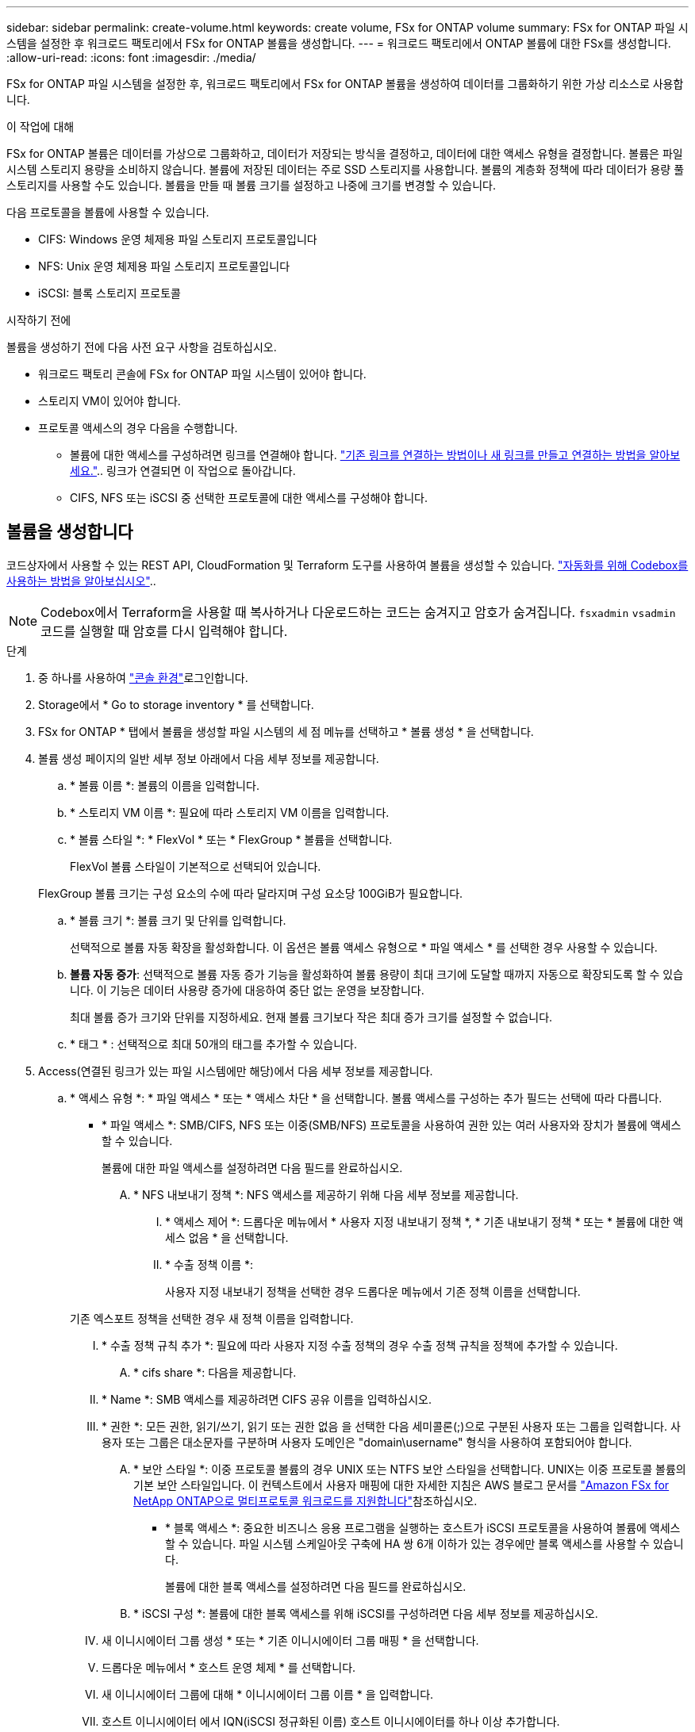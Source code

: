 ---
sidebar: sidebar 
permalink: create-volume.html 
keywords: create volume, FSx for ONTAP volume 
summary: FSx for ONTAP 파일 시스템을 설정한 후 워크로드 팩토리에서 FSx for ONTAP 볼륨을 생성합니다. 
---
= 워크로드 팩토리에서 ONTAP 볼륨에 대한 FSx를 생성합니다.
:allow-uri-read: 
:icons: font
:imagesdir: ./media/


[role="lead"]
FSx for ONTAP 파일 시스템을 설정한 후, 워크로드 팩토리에서 FSx for ONTAP 볼륨을 생성하여 데이터를 그룹화하기 위한 가상 리소스로 사용합니다.

.이 작업에 대해
FSx for ONTAP 볼륨은 데이터를 가상으로 그룹화하고, 데이터가 저장되는 방식을 결정하고, 데이터에 대한 액세스 유형을 결정합니다. 볼륨은 파일 시스템 스토리지 용량을 소비하지 않습니다. 볼륨에 저장된 데이터는 주로 SSD 스토리지를 사용합니다. 볼륨의 계층화 정책에 따라 데이터가 용량 풀 스토리지를 사용할 수도 있습니다. 볼륨을 만들 때 볼륨 크기를 설정하고 나중에 크기를 변경할 수 있습니다.

다음 프로토콜을 볼륨에 사용할 수 있습니다.

* CIFS: Windows 운영 체제용 파일 스토리지 프로토콜입니다
* NFS: Unix 운영 체제용 파일 스토리지 프로토콜입니다
* iSCSI: 블록 스토리지 프로토콜


.시작하기 전에
볼륨을 생성하기 전에 다음 사전 요구 사항을 검토하십시오.

* 워크로드 팩토리 콘솔에 FSx for ONTAP 파일 시스템이 있어야 합니다.
* 스토리지 VM이 있어야 합니다.
* 프로토콜 액세스의 경우 다음을 수행합니다.
+
** 볼륨에 대한 액세스를 구성하려면 링크를 연결해야 합니다. link:https://docs.netapp.com/us-en/workload-fsx-ontap/create-link.html["기존 링크를 연결하는 방법이나 새 링크를 만들고 연결하는 방법을 알아보세요."].. 링크가 연결되면 이 작업으로 돌아갑니다.
** CIFS, NFS 또는 iSCSI 중 선택한 프로토콜에 대한 액세스를 구성해야 합니다.






== 볼륨을 생성합니다

코드상자에서 사용할 수 있는 REST API, CloudFormation 및 Terraform 도구를 사용하여 볼륨을 생성할 수 있습니다. link:https://docs.netapp.com/us-en/workload-setup-admin/use-codebox.html#how-to-use-codebox["자동화를 위해 Codebox를 사용하는 방법을 알아보십시오"^]..


NOTE: Codebox에서 Terraform을 사용할 때 복사하거나 다운로드하는 코드는 숨겨지고 암호가 숨겨집니다. `fsxadmin` `vsadmin` 코드를 실행할 때 암호를 다시 입력해야 합니다.

.단계
. 중 하나를 사용하여 link:https://docs.netapp.com/us-en/workload-setup-admin/console-experiences.html["콘솔 환경"^]로그인합니다.
. Storage에서 * Go to storage inventory * 를 선택합니다.
. FSx for ONTAP * 탭에서 볼륨을 생성할 파일 시스템의 세 점 메뉴를 선택하고 * 볼륨 생성 * 을 선택합니다.
. 볼륨 생성 페이지의 일반 세부 정보 아래에서 다음 세부 정보를 제공합니다.
+
.. * 볼륨 이름 *: 볼륨의 이름을 입력합니다.
.. * 스토리지 VM 이름 *: 필요에 따라 스토리지 VM 이름을 입력합니다.
.. * 볼륨 스타일 *: * FlexVol * 또는 * FlexGroup * 볼륨을 선택합니다.
+
FlexVol 볼륨 스타일이 기본적으로 선택되어 있습니다.

+
FlexGroup 볼륨 크기는 구성 요소의 수에 따라 달라지며 구성 요소당 100GiB가 필요합니다.

.. * 볼륨 크기 *: 볼륨 크기 및 단위를 입력합니다.
+
선택적으로 볼륨 자동 확장을 활성화합니다. 이 옵션은 볼륨 액세스 유형으로 * 파일 액세스 * 를 선택한 경우 사용할 수 있습니다.

.. *볼륨 자동 증가*: 선택적으로 볼륨 자동 증가 기능을 활성화하여 볼륨 용량이 최대 크기에 도달할 때까지 자동으로 확장되도록 할 수 있습니다. 이 기능은 데이터 사용량 증가에 대응하여 중단 없는 운영을 보장합니다.
+
최대 볼륨 증가 크기와 단위를 지정하세요. 현재 볼륨 크기보다 작은 최대 증가 크기를 설정할 수 없습니다.

.. * 태그 * : 선택적으로 최대 50개의 태그를 추가할 수 있습니다.


. Access(연결된 링크가 있는 파일 시스템에만 해당)에서 다음 세부 정보를 제공합니다.
+
.. * 액세스 유형 *: * 파일 액세스 * 또는 * 액세스 차단 * 을 선택합니다. 볼륨 액세스를 구성하는 추가 필드는 선택에 따라 다릅니다.
+
*** * 파일 액세스 *: SMB/CIFS, NFS 또는 이중(SMB/NFS) 프로토콜을 사용하여 권한 있는 여러 사용자와 장치가 볼륨에 액세스할 수 있습니다.
+
볼륨에 대한 파일 액세스를 설정하려면 다음 필드를 완료하십시오.

+
.... * NFS 내보내기 정책 *: NFS 액세스를 제공하기 위해 다음 세부 정보를 제공합니다.
+
..... * 액세스 제어 *: 드롭다운 메뉴에서 * 사용자 지정 내보내기 정책 *, * 기존 내보내기 정책 * 또는 * 볼륨에 대한 액세스 없음 * 을 선택합니다.
..... * 수출 정책 이름 *:
+
사용자 지정 내보내기 정책을 선택한 경우 드롭다운 메뉴에서 기존 정책 이름을 선택합니다.

+
기존 엑스포트 정책을 선택한 경우 새 정책 이름을 입력합니다.

..... * 수출 정책 규칙 추가 *: 필요에 따라 사용자 지정 수출 정책의 경우 수출 정책 규칙을 정책에 추가할 수 있습니다.


.... * cifs share *: 다음을 제공합니다.
+
..... * Name *: SMB 액세스를 제공하려면 CIFS 공유 이름을 입력하십시오.
..... * 권한 *: 모든 권한, 읽기/쓰기, 읽기 또는 권한 없음 을 선택한 다음 세미콜론(;)으로 구분된 사용자 또는 그룹을 입력합니다. 사용자 또는 그룹은 대소문자를 구분하며 사용자 도메인은 "domain\username" 형식을 사용하여 포함되어야 합니다.


.... * 보안 스타일 *: 이중 프로토콜 볼륨의 경우 UNIX 또는 NTFS 보안 스타일을 선택합니다. UNIX는 이중 프로토콜 볼륨의 기본 보안 스타일입니다. 이 컨텍스트에서 사용자 매핑에 대한 자세한 지침은 AWS 블로그 문서를 link:https://aws.amazon.com/blogs/storage/enabling-multiprotocol-workloads-with-amazon-fsx-for-netapp-ontap["Amazon FSx for NetApp ONTAP으로 멀티프로토콜 워크로드를 지원합니다"^]참조하십시오.


*** * 블록 액세스 *: 중요한 비즈니스 응용 프로그램을 실행하는 호스트가 iSCSI 프로토콜을 사용하여 볼륨에 액세스할 수 있습니다. 파일 시스템 스케일아웃 구축에 HA 쌍 6개 이하가 있는 경우에만 블록 액세스를 사용할 수 있습니다.
+
볼륨에 대한 블록 액세스를 설정하려면 다음 필드를 완료하십시오.

+
.... * iSCSI 구성 *: 볼륨에 대한 블록 액세스를 위해 iSCSI를 구성하려면 다음 세부 정보를 제공하십시오.
+
..... 새 이니시에이터 그룹 생성 * 또는 * 기존 이니시에이터 그룹 매핑 * 을 선택합니다.
..... 드롭다운 메뉴에서 * 호스트 운영 체제 * 를 선택합니다.
..... 새 이니시에이터 그룹에 대해 * 이니시에이터 그룹 이름 * 을 입력합니다.
..... 호스트 이니시에이터 에서 IQN(iSCSI 정규화된 이름) 호스트 이니시에이터를 하나 이상 추가합니다.








. 효율성 및 보호 아래에 다음 세부 정보를 제공합니다.
+
.. *저장소 효율성*: 기본적으로 활성화되어 있습니다. 기능을 비활성화하려면 선택하세요.
+
ONTAP은 중복 제거 및 압축 기능을 사용하여 스토리지 효율성을 달성합니다. 중복 제거는 중복되는 데이터 블록을 제거합니다. 데이터 압축: 데이터 블록을 압축하여 필요한 물리적 스토리지의 양을 줄입니다.

.. * 스냅샷 정책 *: 스냅샷 정책을 선택하여 스냅샷의 빈도와 보존을 지정합니다.
+
다음은 AWS의 기본 정책입니다. 사용자 정의 스냅샷 정책의 경우 다음을 수행해야 합니다. link:link:https://docs.netapp.com/us-en/workload-fsx-ontap/create-link.html["링크를 연결합니다"] .

+
`default`:: 이 정책은 다음 스케줄에 따라 스냅샷을 자동으로 생성하고 가장 오래된 스냅샷 복사본은 새 복제본을 위한 공간을 확보하기 위해 삭제합니다.
+
--
*** 시간당 최대 6개의 스냅샷이 해당 시간 이후 5분 동안 촬영되었습니다.
*** 월요일부터 토요일까지 자정 이후 10분에 최대 2개의 일일 스냅샷을 촬영합니다.
*** 매주 일요일 자정 이후 15분에 최대 2개의 주간 스냅샷이 촬영됩니다.
+

NOTE: 스냅샷 시간은 기본적으로 UTC(협정 세계시)로 설정된 파일 시스템의 시간대를 기준으로 합니다. 시간대 변경에 대한 자세한 내용은 NetApp 지원 설명서의 을 link:https://library.netapp.com/ecmdocs/ECMP1155684/html/GUID-E26E4C94-DF74-4E31-A6E8-1D2D2287A9A1.html["시스템 시간대 표시 및 설정"^] 참조하십시오.



--
`default-1weekly`:: 이 정책은 주간 스케줄에서 스냅샷을 하나만 보존한다는 점을 제외하고 정책과 동일한 방식으로 `default` 작동합니다.
`none`:: 이 정책은 스냅샷을 촬영하지 않습니다. 이 정책을 볼륨에 할당하여 자동 스냅샷이 생성되지 않도록 할 수 있습니다.


.. * Tiering policy *: 볼륨에 저장된 데이터에 대한 계층화 정책을 선택합니다.
+
_Balanced (Auto) _ 는 워크로드 팩토리 콘솔을 사용하여 볼륨을 생성할 때 적용되는 기본 계층화 정책입니다. 볼륨 계층화 정책에 대한 자세한 내용은 AWS FSx for NetApp ONTAP 설명서 를 link:https://docs.aws.amazon.com/fsx/latest/ONTAPGuide/volume-storage-capacity.html#data-tiering-policy["볼륨 스토리지 용량"^] 참조하십시오. 워크로드 팩토리는 계층화 정책을 위해 워크로드 공장 콘솔에서 사용 사례 기반 이름을 사용하며 FSx for ONTAP 계층화 정책 이름을 괄호 안에 포함합니다.

.. * 변경 불가능한 파일 * : SnapLock라고도 하는 이 기능은 기본적으로 비활성화되어 있습니다. 변경 불가능한 파일을 활성화하면 일정 기간 동안 데이터 삭제나 덮어쓰기가 방지됩니다. 이 기능은 볼륨 생성 중에만 사용할 수 있습니다. 기능이 활성화된 후에는 비활성화할 수 없습니다. 이는 FSx for ONTAP의 프리미엄 기능으로 추가 비용이 부과됩니다. 자세한 내용은 Amazon FSx for NetApp ONTAP 설명서의 을 link:https://docs.aws.amazon.com/fsx/latest/ONTAPGuide/how-snaplock-works.html["SnapLock 작동 방법"^]참조하십시오.
+
변경 불가능한 파일 기능을 활성화하면 이 볼륨의 파일이 변경 불가능한 WORM(Write-Once-Read-Many) 상태로 영구적으로 커밋됩니다.

+
보존 모드:: 두 가지 보존 모드(_Enterprise_또는_Compliance_)에서 선택할 수 있습니다.
+
--
*** Enterprise_mode, 변경 불가능한 파일 또는 SnapLock에서 관리자는 보존 기간 동안 파일을 삭제할 수 있습니다.
*** Compliance_mode에서는 보존 기간이 만료되기 전에 WORM 파일을 삭제할 수 없습니다. 마찬가지로 볼륨 내의 모든 파일에 대한 보존 기간이 만료될 때까지 변경 불가능한 볼륨을 삭제할 수 없습니다.


--
보존 기간:: 보존 기간에는 _ retention policy_and _ retention perioes _ 라는 두 가지 설정이 있습니다. retention policy_는 변경 불가능한 WORM 상태에서 파일을 보존할 기간을 정의합니다. 사용자 지정 보존 정책을 지정하거나 기본 보존 정책(지정되지 않음)인 30년을 사용할 수 있습니다. 최소 및 최대 보존 기간 _ 은(는) 파일 잠금에 허용되는 시간 범위를 정의합니다.
+
--
참고:: 보존 기간이 만료된 후에도 WORM 파일을 수정할 수 없습니다. WORM 보호만 삭제하거나 새 보존 기간을 설정하여 WORM 보호를 다시 설정할 수 있습니다.


--
자동으로 커밋합니다:: 자동 커밋 기능을 사용하도록 설정할 수 있습니다. 자동 커밋 기능은 파일이 자동 커밋 기간 동안 변경되지 않은 경우 SnapLock 볼륨에서 WORM 상태로 파일을 커밋합니다. 자동 커밋 기능은 기본적으로 비활성화되어 있습니다. 자동 커밋하려는 파일이 SnapLock 볼륨에 있는지 확인해야 합니다.
볼륨 추가 모드:: WORM 보호 파일에서 기존 데이터를 수정할 수 없습니다. 그러나 변경 불가능한 파일을 사용하면 WORM 추가 가능한 파일을 사용하여 기존 데이터를 계속 보호할 수 있습니다. 예를 들어 증분 데이터를 기록하는 동안 로그 파일을 생성하거나 오디오 또는 비디오 스트리밍 데이터를 유지할 수 있습니다. link:https://docs.aws.amazon.com/fsx/latest/ONTAPGuide/worm-state.html#worm-state-append["볼륨 추가 모드에 대해 자세히 알아보십시오"^] in Amazon FSx for NetApp ONTAP 설명서.
+
--
.변경 불가능한 파일에 대한 단계
... SnapLock*에서 제공하는 * 변경 불가능한 파일을 활성화하려면 선택합니다.
... 동의하고 계속하려면 상자를 선택합니다.
... 활성화 * 를 선택합니다.
... * 보존 모드 *: * Enterprise * 또는 * Compliance * 모드를 선택합니다.
... * 보존 기간 *:
+
**** 보존 정책 선택:
+
***** * Unspecified *: 보존 정책을 30년으로 설정합니다.
***** * 기간 지정 *: 자신의 보존 정책을 설정할 초, 분, 시간, 일, 월 또는 연도 수를 입력합니다.


**** 최소 및 최대 보존 기간 선택:
+
***** * 최소 *: 최소 보존 기간을 설정할 초, 분, 시간, 일, 개월 또는 연도 수를 입력합니다.
***** * 최대 *: 최대 보존 기간을 설정할 초, 분, 시간, 일, 개월 또는 연도 수를 입력합니다.




... *autocomit*: 자동 커밋을 비활성화하거나 활성화합니다. 자동 커밋을 설정한 경우 자동 커밋 기간을 설정합니다.
... * 볼륨 추가 모드 *: 비활성화 또는 활성화. WORM 파일에 새 콘텐츠를 추가할 수 있습니다.


--


.. *ARP/AI*: AI를 탑재한 NetApp 자율형 랜섬웨어 보호(ARP/AI)는 링크가 파일 시스템에 연결된 경우 기본적으로 활성화됩니다. link:https://docs.netapp.com/us-en/workload-fsx-ontap/ransomware-protection.html["ARP/AI에 대해 자세히 알아보세요"].. 계속하려면 설명을 수락하십시오.
+
해당 기능을 사용할 수 없는 경우, 다음 중 하나의 이유가 있습니다.

+
*** 링크는 파일 시스템과 연관되지 않습니다. link:https://docs.netapp.com/us-en/workload-fsx-ontap/create-link.html["기존 링크를 연결하는 방법이나 새 링크를 만들고 연결하는 방법을 알아보세요."].. 링크가 연결되면 이 작업으로 돌아갑니다.
*** 변경 불가능한 파일이 있는 볼륨과 iSCSI 및 NVMe 프로토콜이 있는 볼륨은 ARP/AI에서 지원되지 않습니다.
*** 파일 시스템에는 이미 ARP/AI 정책이 있습니다.




. 고급 구성에서 다음을 제공합니다.
+
.. * Junction path *: 볼륨이 마운트되는 스토리지 VM 네임스페이스의 위치를 입력합니다. 기본 접합 경로는 `/<volume-name>`입니다.
.. * aggregates list *: FlexGroup 볼륨에만 해당됩니다. 애그리게이트를 추가하거나 제거합니다. 최소 애그리게이트 수는 1개입니다.
.. * 구성 요소 수 *: FlexGroup 볼륨에만 해당됩니다. 애그리게이트당 구성요소 수를 입력합니다. 구성요소당 100GiB가 필요합니다.


. Create * 를 선택합니다.


.결과
워크로드 팩토리가 볼륨 생성을 시작합니다. 볼륨이 생성되면 시스템의 [볼륨] 탭에 새 볼륨이 표시됩니다.
